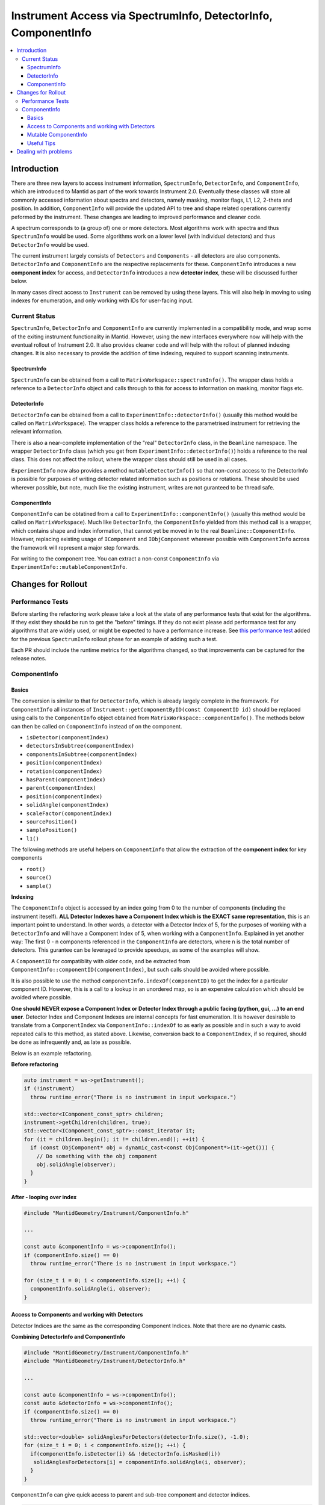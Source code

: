 .. _InstrumentAccessLayers:

================================================================
Instrument Access via SpectrumInfo, DetectorInfo, ComponentInfo
================================================================

.. contents::
  :local:

Introduction
------------

There are three new layers to access instrument information, ``SpectrumInfo``, ``DetectorInfo``, and ``ComponentInfo``, which are introduced to Mantid as part of the work towards Instrument 2.0. Eventually these classes will store all commonly accessed information about spectra and detectors, namely masking, monitor flags, L1, L2, 2-theta and position. In addition, ``ComponentInfo`` will provide the updated API to tree and shape related operations currently peformed by the instrument. These changes are leading to improved performance and cleaner code.

A spectrum corresponds to (a group of) one or more detectors. Most algorithms work with spectra and thus ``SpectrumInfo`` would be used. Some algorithms work on a lower level (with individual detectors) and thus ``DetectorInfo`` would be used.

The current instrument largely consists of ``Detectors`` and ``Components`` - all detectors are also components. ``DetectorInfo`` and ``ComponentInfo`` are the respective replacements for these. ``ComponentInfo`` introduces a new **component index** for access, and ``DetectorInfo`` introduces a new **detector index**, these will be discussed further below. 

In many cases direct access to ``Instrument`` can be removed by using these layers. This will also help in moving to using indexes for enumeration, and only working with IDs for user-facing input.

Current Status
##############

``SpectrumInfo``, ``DetectorInfo`` and ``ComponentInfo``  are currently implemented in a compatibility mode, and wrap some of the exiting instrument functionality in Mantid. However, using the new interfaces everywhere now will help with the eventual rollout of Instrument 2.0. It also provides cleaner code and will help with the rollout of planned indexing changes. It is also necessary to provide the addition of time indexing, required to support scanning instruments.

SpectrumInfo
____________

``SpectrumInfo`` can be obtained from a call to ``MatrixWorkspace::spectrumInfo()``. The wrapper class holds a reference to a ``DetectorInfo`` object and calls through to this for access to information on masking, monitor flags etc.

DetectorInfo
____________

``DetectorInfo`` can be obtained from a call to ``ExperimentInfo::detectorInfo()`` (usually this method would be called on ``MatrixWorkspace``). The wrapper class holds a reference to the parametrised instrument for retrieving the relevant information.

There is also a near-complete implementation of the "real" ``DetectorInfo`` class, in the ``Beamline`` namespace. The wrapper ``DetectorInfo`` class (which you get from ``ExperimentInfo::detectorInfo()``) holds a reference to the real class. This does not affect the rollout, where the wrapper class should still be used in all cases.

``ExperimentInfo`` now also provides a method ``mutableDetectorInfo()`` so that non-const access to the DetectorInfo is possible for purposes of writing detector related information such as positions or rotations. These should be used wherever possible, but note, much like the existing instrument, writes are not guranteed to be thread safe.

ComponentInfo
______________
``ComponentInfo`` can be obtatined from a call to ``ExperimentInfo::componentInfo()`` (usually this method would be called on ``MatrixWorkspace``). Much like ``DetectorInfo``, the ``ComponentInfo`` yielded from this method call is a wrapper, which contains shape and index information, that cannot yet be moved in to the real ``Beamline::ComponentInfo``. However, replacing existing usage of ``IComponent`` and ``IObjComponent`` wherever possible with ``ComponentInfo`` across the framework will represent a major step forwards.

For writing to the component tree. You can extract a non-const ``ComponentInfo`` via ``ExperimentInfo::mutableComponentInfo``.

Changes for Rollout
-------------------

Performance Tests
#################

Before starting the refactoring work please take a look at the state of any performance tests that exist for the algorithms. If they exist they should be run to get the "before" timings. If they do not exist please add performance test for any algorithms that are widely used, or might be expected to have a performance increase. See `this performance test <https://github.com/mantidproject/mantid/pull/18189/files#diff-5695221d30495359738f90b83ceb0ba3>`_ added for the previous ``SpectrumInfo`` rollout phase for an example of adding such a test.

Each PR should include the runtime metrics for the algorithms changed, so that improvements can be captured for the release notes.

ComponentInfo
#############

Basics
______

The conversion is similar to that for ``DetectorInfo``, which is already largely complete in the framework. For ``ComponentInfo`` all instances of ``Instrument::getComponentByID(const ComponentID id)`` should be replaced using calls to the ``ComponentInfo`` object obtained from ``MatrixWorkspace::componentInfo()``. The methods below can then be called on ``ComponentInfo`` instead of on the component.

* ``isDetector(componentIndex)``
* ``detectorsInSubtree(componentIndex)``
* ``componentsInSubtree(componentIndex)``
* ``position(componentIndex)``
* ``rotation(componentIndex)``
* ``hasParent(componentIndex)``
* ``parent(componentIndex)``
* ``position(componentIndex)``
* ``solidAngle(componentIndex)``
* ``scaleFactor(componentIndex)``
* ``sourcePosition()``
* ``samplePosition()``
* ``l1()``

The following methods are useful helpers on ``ComponentInfo`` that allow the extraction of the **component index** for key components

* ``root()``
* ``source()``
* ``sample()``

**Indexing**

The ``ComponentInfo`` object is accessed by an index going from 0 to the number of components (including the instrument iteself). **ALL Detector Indexes have a Component Index which is the EXACT same representation**, this is an important point to understand. In other words, a detector with a Detector Index of 5, for the purposes of working with a ``DetectorInfo`` and  will have a Component Index of 5, when working with a ``ComponentInfo``. Explained in yet another way: The first 0 - n components referenced in the ``ComponentInfo`` are detectors, where n is the total number of detectors. This gurantee can be leveraged to provide speedups, as some of the examples will show.  

A ``ComponentID`` for compatiblity with older code, and be extracted from ``ComponentInfo::componentID(componentIndex)``, but such calls should be avoided where possible.

It is also possible to use the method ``componentInfo.indexOf(componentID)`` to get the index for a particular component ID. However, this is a call to a lookup in an unordered map, so is an expensive calculation which should be avoided where possible.

**One should NEVER expose a Component Index or Detector Index through a public facing (python, gui, ...) to an end user**. Detector Index and Component Indexes are internal concepts for fast enumeration. It is however desirable to translate from a ``ComponentIndex`` via ``ComponentInfo::indexOf`` to as early as possible and in such a way to avoid repeated calls to this method, as stated above. Likewise, conversion back to a ``ComponentIndex``, if so required, should be done as infrequently and, as late as possible.

Below is an example refactoring.

**Before refactoring**

.. code-block:: c++

  auto instrument = ws->getInstrument();
  if (!instrument)
    throw runtime_error("There is no instrument in input workspace.")

  std::vector<IComponent_const_sptr> children;
  instrument->getChildren(children, true);
  std::vector<IComponent_const_sptr>::const_iterator it;
  for (it = children.begin(); it != children.end(); ++it) {
    if (const ObjComponent* obj = dynamic_cast<const ObjComponent*>(it->get())) {
      // Do something with the obj component
      obj.solidAngle(observer);
    }
  }

**After - looping over index**

.. code-block:: c++

  #include "MantidGeometry/Instrument/ComponentInfo.h"

  ...

  const auto &componentInfo = ws->componentInfo();
  if (componentInfo.size() == 0)
    throw runtime_error("There is no instrument in input workspace.")

  for (size_t i = 0; i < componentInfo.size(); ++i) {
    componentInfo.solidAngle(i, observer);
  }

Access to Components and working with Detectors
_______________________________________________

Detector Indices are the same as the corresponding Component Indices. Note that there are no dynamic casts.

**Combining DetectorInfo and ComponentInfo**

.. code-block:: c++

  #include "MantidGeometry/Instrument/ComponentInfo.h"
  #include "MantidGeometry/Instrument/DetectorInfo.h"

  ...

  const auto &componentInfo = ws->componentInfo();
  const auto &detectorInfo = ws->componentInfo();
  if (componentInfo.size() == 0)
    throw runtime_error("There is no instrument in input workspace.")
  
  std::vector<double> solidAnglesForDetectors(detectorInfo.size(), -1.0);
  for (size_t i = 0; i < componentInfo.size(); ++i) {
    if(componentInfo.isDetector(i) && !detectorInfo.isMasked(i)) 
     solidAnglesForDetectors[i] = componentInfo.solidAngle(i, observer);
    }
  }

``ComponentInfo`` can give quick access to parent and sub-tree component and detector indices.

.. code-block:: c++

  #include "MantidGeometry/Instrument/ComponentInfo.h"
  #include "MantidGeometry/Instrument/DetectorInfo.h"

  ...

  const auto &componentInfo = ws->componentInfo();
  const auto &detectorInfo = ws->componentInfo();
  if (componentInfo.size() == 0)
    throw runtime_error("There is no instrument in input workspace.")
  
  std::set<size_t> componentsHoldingOnlyDetectors;
  for (size_t i = 0; i < componentInfo.size(); ++i) {
    if(componentInfo.componentsInSubtree(i) == componentInfo.detectorsInSubtree(i)) {
     componentsHoldingOnlyDetectors.insert(i); 
    }
  }

Mutable ComponentInfo
_____________________

The method ``ExperimentInfo::mutableComponentInfo()`` returns a non-const ``ComponentInfo`` object. This allows the methods below to be used.

* ``setPosition(const size_t index, const Kernel::V3D &position);``
* ``setRotation(const size_t index, const Kernel::Quat &rotation);``
* ``setScaleFactor(const size_t index, const Kernel::V3D &scaleFactor);``

Useful Tips
___________

* Creation of ``ComponentInfo`` is not cheap enough to perform uncessarily inside loops. For non-const access, ``ws.componentInfo()`` should be called outside of loops that enumerate over all components.
* If a ``ComponentInfo`` object is required for more than one workspace, include the workspace name in the variable name to avoid confusion.
* Get the ``ComponentInfo`` object as a const-ref and use ``const auto &componentInfo = ws->componentInfo();``, do not get a non-const reference unless you really do need to modify the object, and ensure that the ``&`` is always included to prevent accidental copies.
* ``ComponentInfo`` is widely forward declared. Ensure that you import - ``#include "MantidGeometry/Instrument/ComponentInfo.h"``
* As explained above, a detector index is the same thing as a component index. No translation necessary. The fact that the first 0-n component indexes are for detectors is a feature that can be leveraged.
* A bank always has a higher component index than any of its nested components. The root is the highest component index of all. This feature can be leveraged. Consider reverse iterating through component indexes when performing operations that involve higher-level components. 

Dealing with problems
---------------------

Join #instrument-2_0 on Slack if you need help or have questions. Please also feel free to get in touch with Owen Arnold, Simon Heybrock or Lamar Moore directly for any questions about the ``ComponentInfo`` rollout.


.. categories:: Concepts
